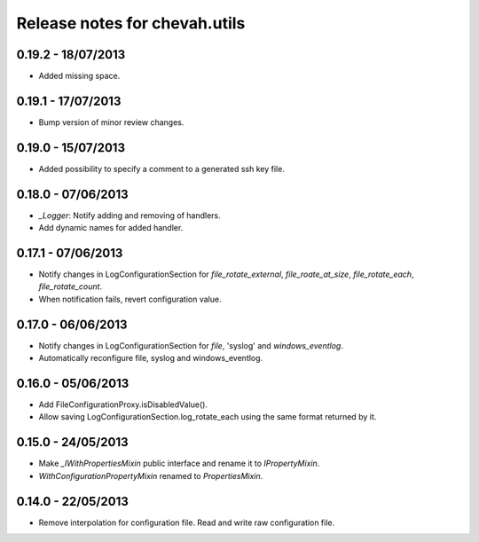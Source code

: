 Release notes for chevah.utils
==============================


0.19.2 - 18/07/2013
-------------------

* Added missing space.


0.19.1 - 17/07/2013
-------------------

* Bump version of minor review changes.


0.19.0 - 15/07/2013
-------------------

* Added possibility to specify a comment to a generated ssh key file.


0.18.0 - 07/06/2013
-------------------

* `_Logger`: Notify adding and removing of handlers.
* Add dynamic names for added handler.


0.17.1 - 07/06/2013
-------------------

* Notify changes in LogConfigurationSection for `file_rotate_external`,
  `file_roate_at_size`, `file_rotate_each`, `file_rotate_count`.
* When notification fails, revert configuration value.


0.17.0 - 06/06/2013
-------------------

* Notify changes in LogConfigurationSection for `file`, 'syslog' and
  `windows_eventlog`.
* Automatically reconfigure file, syslog and windows_eventlog.


0.16.0 - 05/06/2013
-------------------

* Add FileConfigurationProxy.isDisabledValue().
* Allow saving LogConfigurationSection.log_rotate_each using the same
  format returned by it.


0.15.0 - 24/05/2013
-------------------

* Make `_IWithPropertiesMixin` public interface and rename it to
  `IPropertyMixin`.
* `WithConfigurationPropertyMixin` renamed to
  `PropertiesMixin`.


0.14.0 - 22/05/2013
-------------------

* Remove interpolation for configuration file. Read and write raw
  configuration file.
